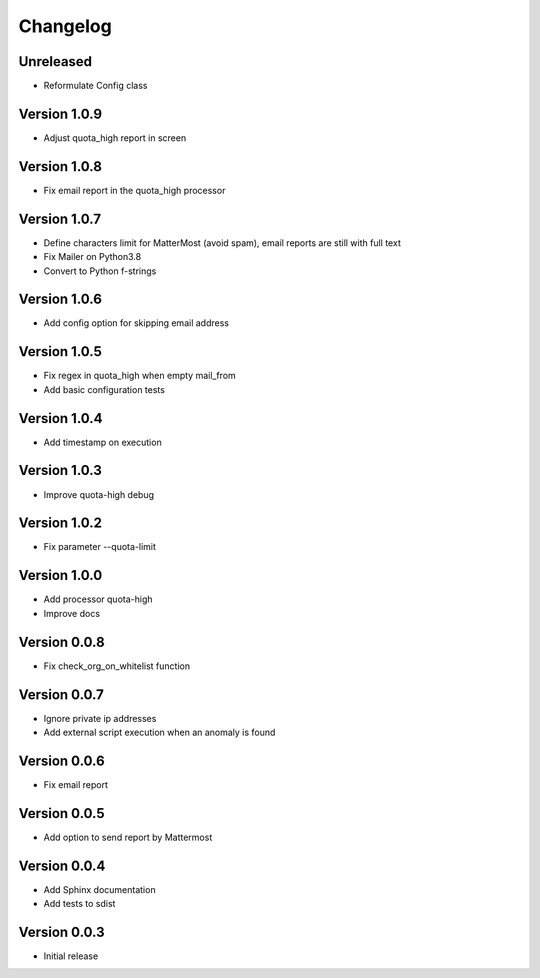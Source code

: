 Changelog
=========


Unreleased
----------

* Reformulate Config class

Version 1.0.9
-------------

* Adjust quota_high report in screen

Version 1.0.8
-------------

* Fix email report in the quota_high processor

Version 1.0.7
-------------

* Define characters limit for MatterMost (avoid spam), email reports are still
  with full text
* Fix Mailer on Python3.8
* Convert to Python f-strings

Version 1.0.6
-------------

* Add config option for skipping email address

Version 1.0.5
-------------

* Fix regex in quota_high when empty mail_from
* Add basic configuration tests


Version 1.0.4
-------------

* Add timestamp on execution


Version 1.0.3
-------------

* Improve quota-high debug


Version 1.0.2
-------------

* Fix parameter --quota-limit


Version 1.0.0
-------------

* Add processor quota-high
* Improve docs


Version 0.0.8
-------------

* Fix check_org_on_whitelist function


Version 0.0.7
-------------

* Ignore private ip addresses
* Add external script execution when an anomaly is found


Version 0.0.6
-------------

* Fix email report


Version 0.0.5
-------------

* Add option to send report by Mattermost


Version 0.0.4
-------------

* Add Sphinx documentation
* Add tests to sdist


Version 0.0.3
-------------

* Initial release

